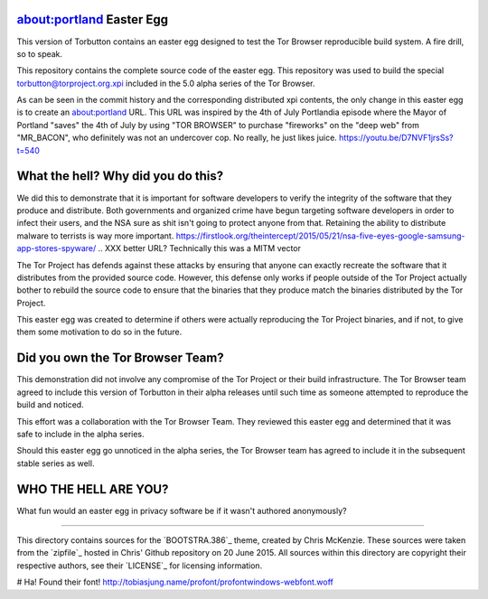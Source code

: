 about:portland Easter Egg
#########################

This version of Torbutton contains an easter egg designed to test the Tor
Browser reproducible build system. A fire drill, so to speak.

This repository contains the complete source code of the easter egg. This
repository was used to build the special torbutton@torproject.org.xpi included
in the 5.0 alpha series of the Tor Browser.

As can be seen in the commit history and the corresponding distributed xpi
contents, the only change in this easter egg is to create an about:portland
URL. This URL was inspired by the 4th of July Portlandia episode where the
Mayor of Portland "saves" the 4th of July by using "TOR BROWSER" to purchase
"fireworks" on the "deep web" from "MR_BACON", who definitely was not an
undercover cop. No really, he just likes juice.
https://youtu.be/D7NVF1jrsSs?t=540

What the hell? Why did you do this?
###################################

We did this to demonstrate that it is important for software developers to
verify the integrity of the software that they produce and distribute.  Both
governments and organized crime have begun targeting software developers in
order to infect their users, and the NSA sure as shit isn't going to protect
anyone from that. Retaining the ability to distribute malware to terrists is
way more important.
https://firstlook.org/theintercept/2015/05/21/nsa-five-eyes-google-samsung-app-stores-spyware/
.. XXX better URL? Technically this was a MITM vector

The Tor Project has defends against these attacks by ensuring that anyone can
exactly recreate the software that it distributes from the provided source
code. However, this defense only works if people outside of the Tor Project
actually bother to rebuild the source code to ensure that the binaries that
they produce match the binaries distributed by the Tor Project.

This easter egg was created to determine if others were actually reproducing
the Tor Project binaries, and if not, to give them some motivation to do so in
the future.

Did you own the Tor Browser Team?
#################################

This demonstration did not involve any compromise of the Tor Project or their
build infrastructure. The Tor Browser team agreed to include this version of
Torbutton in their alpha releases until such time as someone attempted to
reproduce the build and noticed.

This effort was a collaboration with the Tor Browser Team. They reviewed this
easter egg and determined that it was safe to include in the alpha series.

Should this easter egg go unnoticed in the alpha series, the Tor Browser team
has agreed to include it in the subsequent stable series as well.

WHO THE HELL ARE YOU?
#####################

What fun would an easter egg in privacy software be if it wasn't authored
anonymously?

.. XXX
 BOOTSTRA.386
==============

This directory contains sources for the `BOOTSTRA.386`_ theme, created
by Chris McKenzie.  These sources were taken from the `zipfile`_ hosted
in Chris' Github repository on 20 June 2015.  All sources within this
directory are copyright their respective authors, see their `LICENSE`_
for licensing information.

.. BOOTSTRA.386:: https://github.com/kristopolous/BOOTSTRA.386
.. zipfile:: https://github.com/kristopolous/BOOTSTRA.386/blob/master/bootstra.386-latest-v3.zip
.. LICENSE:: https://github.com/kristopolous/BOOTSTRA.386/blob/master/LICENSE

# Ha! Found their font!
http://tobiasjung.name/profont/profontwindows-webfont.woff
